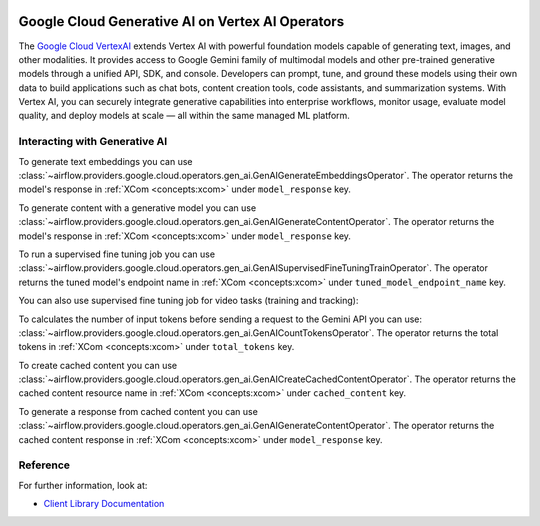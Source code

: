  .. Licensed to the Apache Software Foundation (ASF) under one
    or more contributor license agreements.  See the NOTICE file
    distributed with this work for additional information
    regarding copyright ownership.  The ASF licenses this file
    to you under the Apache License, Version 2.0 (the
    "License"); you may not use this file except in compliance
    with the License.  You may obtain a copy of the License at

 ..   http://www.apache.org/licenses/LICENSE-2.0

 .. Unless required by applicable law or agreed to in writing,
    software distributed under the License is distributed on an
    "AS IS" BASIS, WITHOUT WARRANTIES OR CONDITIONS OF ANY
    KIND, either express or implied.  See the License for the
    specific language governing permissions and limitations
    under the License.

Google Cloud Generative AI on Vertex AI Operators
=================================================

The `Google Cloud VertexAI <https://cloud.google.com/vertex-ai/generative-ai/docs/>`__
extends Vertex AI with powerful foundation models capable of generating text, images, and other modalities.
It provides access to Google Gemini family of multimodal models and other pre-trained generative models through
a unified API, SDK, and console. Developers can prompt, tune, and ground these models using their own data to build
applications such as chat bots, content creation tools, code assistants, and summarization systems.
With Vertex AI, you can securely integrate generative capabilities into enterprise workflows, monitor usage,
evaluate model quality, and deploy models at scale — all within the same managed ML platform.


Interacting with Generative AI
^^^^^^^^^^^^^^^^^^^^^^^^^^^^^^

To generate text embeddings you can use
:class:`~airflow.providers.google.cloud.operators.gen_ai.GenAIGenerateEmbeddingsOperator`.
The operator returns the model's response in :ref:`XCom <concepts:xcom>` under ``model_response`` key.

.. exampleinclude:: /../../google/tests/system/google/cloud/gen_ai/example_gen_ai_generative_model.py
    :language: python
    :dedent: 4
    :start-after: [START how_to_cloud_gen_ai_generate_embeddings_task]
    :end-before: [END how_to_cloud_gen_ai_generate_embeddings_task]


To generate content with a generative model you can use
:class:`~airflow.providers.google.cloud.operators.gen_ai.GenAIGenerateContentOperator`.
The operator returns the model's response in :ref:`XCom <concepts:xcom>` under ``model_response`` key.

.. exampleinclude:: /../../google/tests/system/google/cloud/gen_ai/example_gen_ai_generative_model.py
    :language: python
    :dedent: 4
    :start-after: [START how_to_cloud_gen_ai_generate_content_operator]
    :end-before: [END how_to_cloud_gen_ai_generate_content_operator]


To run a supervised fine tuning job you can use
:class:`~airflow.providers.google.cloud.operators.gen_ai.GenAISupervisedFineTuningTrainOperator`.
The operator returns the tuned model's endpoint name in :ref:`XCom <concepts:xcom>` under ``tuned_model_endpoint_name`` key.

.. exampleinclude:: /../../google/tests/system/google/cloud/gen_ai/example_gen_ai_generative_model_tuning.py
    :language: python
    :dedent: 4
    :start-after: [START how_to_cloud_gen_ai_supervised_fine_tuning_train_operator]
    :end-before: [END how_to_cloud_gen_ai_supervised_fine_tuning_train_operator]

You can also use supervised fine tuning job for video tasks (training and tracking):

.. exampleinclude:: /../../google/tests/system/google/cloud/gen_ai/example_gen_ai_generative_model_tuning.py
    :language: python
    :dedent: 4
    :start-after: [START how_to_cloud_gen_ai_supervised_fine_tuning_train_operator_for_video]
    :end-before: [END how_to_cloud_gen_ai_supervised_fine_tuning_train_operator_for_video]


To calculates the number of input tokens before sending a request to the Gemini API you can use:
:class:`~airflow.providers.google.cloud.operators.gen_ai.GenAICountTokensOperator`.
The operator returns the total tokens in :ref:`XCom <concepts:xcom>` under ``total_tokens`` key.

.. exampleinclude:: /../../google/tests/system/google/cloud/gen_ai/example_gen_ai_generative_model.py
    :language: python
    :dedent: 4
    :start-after: [START how_to_cloud_gen_ai_count_tokens_operator]
    :end-before: [END how_to_cloud_gen_ai_count_tokens_operator]


To create cached content you can use
:class:`~airflow.providers.google.cloud.operators.gen_ai.GenAICreateCachedContentOperator`.
The operator returns the cached content resource name in :ref:`XCom <concepts:xcom>` under ``cached_content`` key.

.. exampleinclude:: /../../google/tests/system/google/cloud/gen_ai/example_gen_ai_generative_model.py
    :language: python
    :dedent: 4
    :start-after: [START how_to_cloud_gen_ai_create_cached_content_operator]
    :end-before: [END how_to_cloud_gen_ai_create_cached_content_operator]


To generate a response from cached content you can use
:class:`~airflow.providers.google.cloud.operators.gen_ai.GenAIGenerateContentOperator`.
The operator returns the cached content response in :ref:`XCom <concepts:xcom>` under ``model_response`` key.

.. exampleinclude:: /../../google/tests/system/google/cloud/gen_ai/example_gen_ai_generative_model.py
    :language: python
    :dedent: 4
    :start-after: [START how_to_cloud_gen_ai_generate_from_cached_content_operator]
    :end-before: [END how_to_cloud_gen_ai_generate_from_cached_content_operator]


Reference
^^^^^^^^^

For further information, look at:

* `Client Library Documentation <https://cloud.google.com/vertex-ai/generative-ai/docs/sdks/overview>`__
